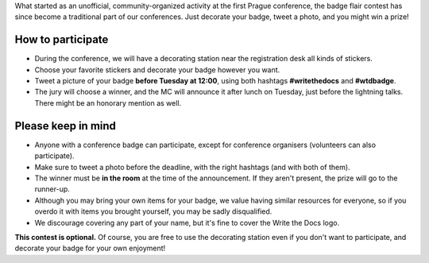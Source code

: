 What started as an unofficial, community-organized activity at the first Prague conference, the badge flair contest has since become a traditional part of our conferences.
Just decorate your badge, tweet a photo, and you might win a prize!

How to participate
------------------

* During the conference, we will have a decorating station near the registration desk all kinds of stickers.
* Choose your favorite stickers and decorate your badge however you want.
* Tweet a picture of your badge **before Tuesday at 12:00**, using both hashtags **#writethedocs** and **#wtdbadge**.
* The jury will choose a winner, and the MC will announce it after lunch on Tuesday, just before the lightning talks. There might be an honorary mention as well.

Please keep in mind
-------------------
* Anyone with a conference badge can participate, except for conference organisers (volunteers can also participate).
* Make sure to tweet a photo before the deadline, with the right hashtags (and with both of them).
* The winner must be **in the room** at the time of the announcement. If they aren't present, the prize will go to the runner-up.
* Although you may bring your own items for your badge, we value having similar resources for everyone, so if you overdo it with items you brought yourself, you may be sadly disqualified.
* We discourage covering any part of your name, but it's fine to cover the Write the Docs logo.

**This contest is optional.** Of course, you are free to use the decorating station even if you don't want to participate, and decorate your badge for your own enjoyment!
